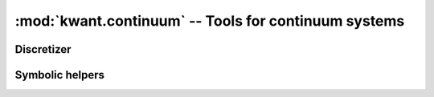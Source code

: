 :mod:`kwant.continuum` -- Tools for continuum systems
=====================================================

.. module:: kwant.continuum

Discretizer
-----------
.. autosummary::
    :toctree: generated/

    discretize
    discretize_symbolic
    build_discretized

Symbolic helpers
----------------
.. autosummary::
    :toctree: generated/

    sympify
    lambdify
